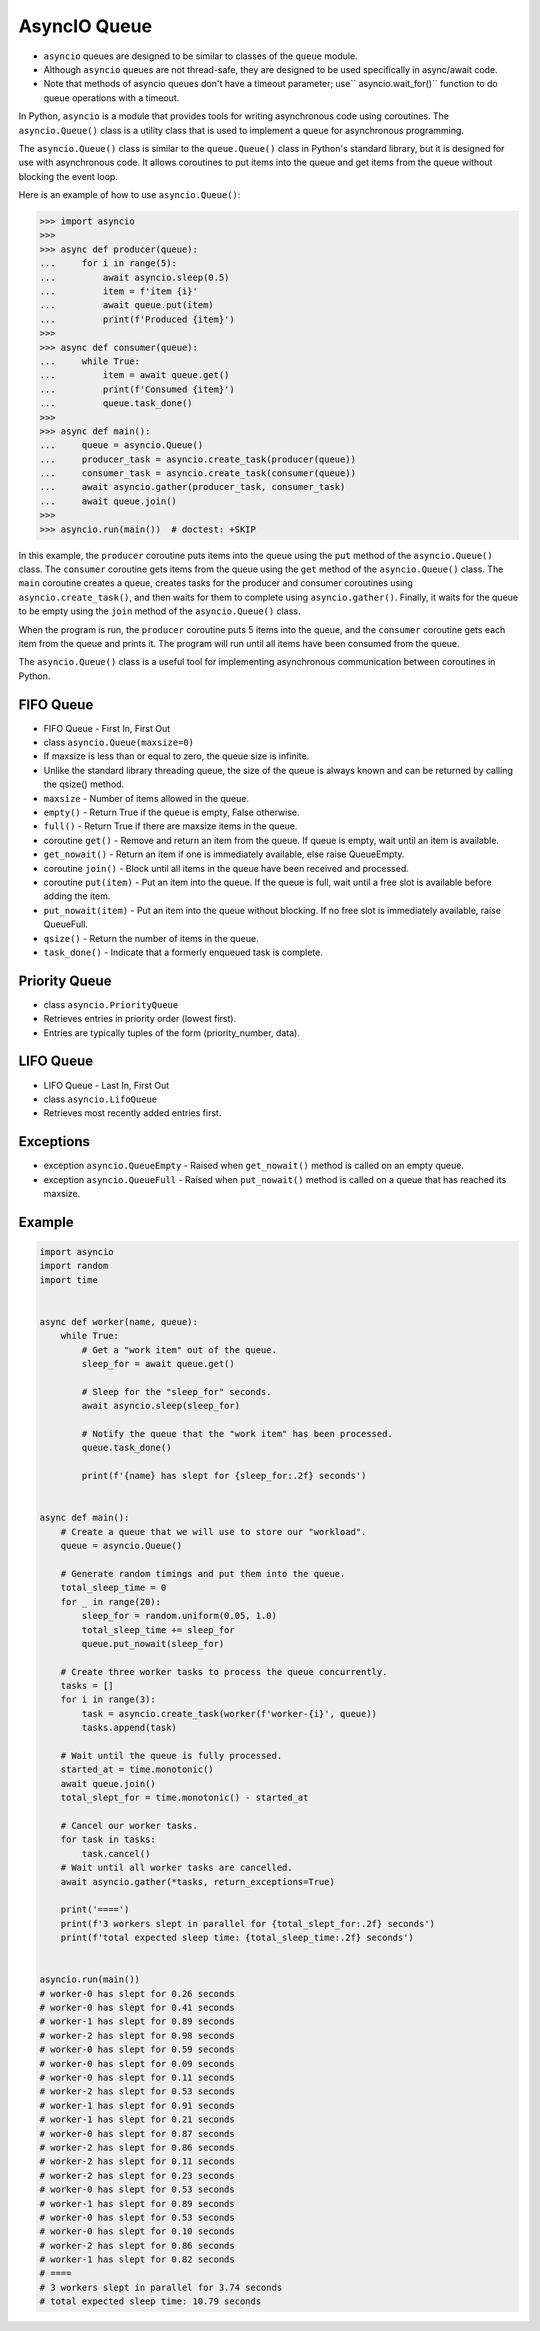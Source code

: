 AsyncIO Queue
=============
* ``asyncio`` queues are designed to be similar to classes of the ``queue`` module.
* Although ``asyncio`` queues are not thread-safe, they are designed to be used specifically in async/await code.
* Note that methods of asyncio queues don't have a timeout parameter; use`` asyncio.wait_for()`` function to do queue operations with a timeout.

In Python, ``asyncio`` is a module that provides tools for writing
asynchronous code using coroutines. The ``asyncio.Queue()`` class is a
utility class that is used to implement a queue for asynchronous programming.

The ``asyncio.Queue()`` class is similar to the ``queue.Queue()`` class in
Python's standard library, but it is designed for use with asynchronous code.
It allows coroutines to put items into the queue and get items from the queue
without blocking the event loop.

Here is an example of how to use ``asyncio.Queue()``:

>>> import asyncio
>>>
>>> async def producer(queue):
...     for i in range(5):
...         await asyncio.sleep(0.5)
...         item = f'item {i}'
...         await queue.put(item)
...         print(f'Produced {item}')
>>>
>>> async def consumer(queue):
...     while True:
...         item = await queue.get()
...         print(f'Consumed {item}')
...         queue.task_done()
>>>
>>> async def main():
...     queue = asyncio.Queue()
...     producer_task = asyncio.create_task(producer(queue))
...     consumer_task = asyncio.create_task(consumer(queue))
...     await asyncio.gather(producer_task, consumer_task)
...     await queue.join()
>>>
>>> asyncio.run(main())  # doctest: +SKIP

In this example, the ``producer`` coroutine puts items into the queue using
the ``put`` method of the ``asyncio.Queue()`` class. The ``consumer``
coroutine gets items from the queue using the ``get`` method of the
``asyncio.Queue()`` class. The ``main`` coroutine creates a queue, creates
tasks for the producer and consumer coroutines using
``asyncio.create_task()``, and then waits for them to complete using
``asyncio.gather()``. Finally, it waits for the queue to be empty using the
``join`` method of the ``asyncio.Queue()`` class.

When the program is run, the ``producer`` coroutine puts 5 items into the
queue, and the ``consumer`` coroutine gets each item from the queue and prints
it. The program will run until all items have been consumed from the queue.

The ``asyncio.Queue()`` class is a useful tool for implementing asynchronous
communication between coroutines in Python.


FIFO Queue
----------
* FIFO Queue - First In, First Out
* class ``asyncio.Queue(maxsize=0)``
* If maxsize is less than or equal to zero, the queue size is infinite.
* Unlike the standard library threading queue, the size of the queue is always known and can be returned by calling the qsize() method.
* ``maxsize`` - Number of items allowed in the queue.
* ``empty()`` - Return True if the queue is empty, False otherwise.
* ``full()`` - Return True if there are maxsize items in the queue.
* coroutine ``get()`` - Remove and return an item from the queue. If queue is empty, wait until an item is available.
* ``get_nowait()`` - Return an item if one is immediately available, else raise QueueEmpty.
* coroutine ``join()`` - Block until all items in the queue have been received and processed.
* coroutine ``put(item)`` - Put an item into the queue. If the queue is full, wait until a free slot is available before adding the item.
* ``put_nowait(item)`` - Put an item into the queue without blocking. If no free slot is immediately available, raise QueueFull.
* ``qsize()`` - Return the number of items in the queue.
* ``task_done()`` - Indicate that a formerly enqueued task is complete.


Priority Queue
--------------
* class ``asyncio.PriorityQueue``
* Retrieves entries in priority order (lowest first).
* Entries are typically tuples of the form (priority_number, data).


LIFO Queue
----------
* LIFO Queue - Last In, First Out
* class ``asyncio.LifoQueue``
* Retrieves most recently added entries first.


Exceptions
----------
* exception ``asyncio.QueueEmpty`` - Raised when ``get_nowait()`` method is called on an empty queue.
* exception ``asyncio.QueueFull`` - Raised when ``put_nowait()`` method is called on a queue that has reached its maxsize.


Example
-------
.. code-block:: python

    import asyncio
    import random
    import time


    async def worker(name, queue):
        while True:
            # Get a "work item" out of the queue.
            sleep_for = await queue.get()

            # Sleep for the "sleep_for" seconds.
            await asyncio.sleep(sleep_for)

            # Notify the queue that the "work item" has been processed.
            queue.task_done()

            print(f'{name} has slept for {sleep_for:.2f} seconds')


    async def main():
        # Create a queue that we will use to store our "workload".
        queue = asyncio.Queue()

        # Generate random timings and put them into the queue.
        total_sleep_time = 0
        for _ in range(20):
            sleep_for = random.uniform(0.05, 1.0)
            total_sleep_time += sleep_for
            queue.put_nowait(sleep_for)

        # Create three worker tasks to process the queue concurrently.
        tasks = []
        for i in range(3):
            task = asyncio.create_task(worker(f'worker-{i}', queue))
            tasks.append(task)

        # Wait until the queue is fully processed.
        started_at = time.monotonic()
        await queue.join()
        total_slept_for = time.monotonic() - started_at

        # Cancel our worker tasks.
        for task in tasks:
            task.cancel()
        # Wait until all worker tasks are cancelled.
        await asyncio.gather(*tasks, return_exceptions=True)

        print('====')
        print(f'3 workers slept in parallel for {total_slept_for:.2f} seconds')
        print(f'total expected sleep time: {total_sleep_time:.2f} seconds')


    asyncio.run(main())
    # worker-0 has slept for 0.26 seconds
    # worker-0 has slept for 0.41 seconds
    # worker-1 has slept for 0.89 seconds
    # worker-2 has slept for 0.98 seconds
    # worker-0 has slept for 0.59 seconds
    # worker-0 has slept for 0.09 seconds
    # worker-0 has slept for 0.11 seconds
    # worker-2 has slept for 0.53 seconds
    # worker-1 has slept for 0.91 seconds
    # worker-1 has slept for 0.21 seconds
    # worker-0 has slept for 0.87 seconds
    # worker-2 has slept for 0.86 seconds
    # worker-2 has slept for 0.11 seconds
    # worker-2 has slept for 0.23 seconds
    # worker-0 has slept for 0.53 seconds
    # worker-1 has slept for 0.89 seconds
    # worker-0 has slept for 0.53 seconds
    # worker-0 has slept for 0.10 seconds
    # worker-2 has slept for 0.86 seconds
    # worker-1 has slept for 0.82 seconds
    # ====
    # 3 workers slept in parallel for 3.74 seconds
    # total expected sleep time: 10.79 seconds
